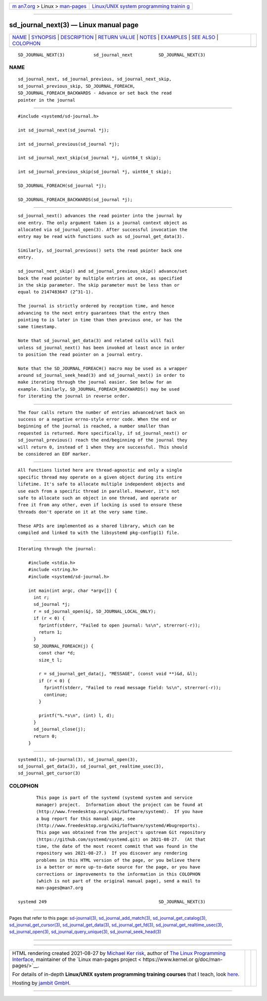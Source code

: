 .. container:: page-top

.. container:: nav-bar

   +----------------------------------+----------------------------------+
   | `m                               | `Linux/UNIX system programming   |
   | an7.org <../../../index.html>`__ | trainin                          |
   | > Linux >                        | g <http://man7.org/training/>`__ |
   | `man-pages <../index.html>`__    |                                  |
   +----------------------------------+----------------------------------+

--------------

sd_journal_next(3) — Linux manual page
======================================

+-----------------------------------+-----------------------------------+
| `NAME <#NAME>`__ \|               |                                   |
| `SYNOPSIS <#SYNOPSIS>`__ \|       |                                   |
| `DESCRIPTION <#DESCRIPTION>`__ \| |                                   |
| `RETURN VALUE <#RETURN_VALUE>`__  |                                   |
| \| `NOTES <#NOTES>`__ \|          |                                   |
| `EXAMPLES <#EXAMPLES>`__ \|       |                                   |
| `SEE ALSO <#SEE_ALSO>`__ \|       |                                   |
| `COLOPHON <#COLOPHON>`__          |                                   |
+-----------------------------------+-----------------------------------+
| .. container:: man-search-box     |                                   |
+-----------------------------------+-----------------------------------+

::

   SD_JOURNAL_NEXT(3)           sd_journal_next          SD_JOURNAL_NEXT(3)

NAME
-------------------------------------------------

::

          sd_journal_next, sd_journal_previous, sd_journal_next_skip,
          sd_journal_previous_skip, SD_JOURNAL_FOREACH,
          SD_JOURNAL_FOREACH_BACKWARDS - Advance or set back the read
          pointer in the journal


---------------------------------------------------------

::

          #include <systemd/sd-journal.h>

          int sd_journal_next(sd_journal *j);

          int sd_journal_previous(sd_journal *j);

          int sd_journal_next_skip(sd_journal *j, uint64_t skip);

          int sd_journal_previous_skip(sd_journal *j, uint64_t skip);

          SD_JOURNAL_FOREACH(sd_journal *j);

          SD_JOURNAL_FOREACH_BACKWARDS(sd_journal *j);


---------------------------------------------------------------

::

          sd_journal_next() advances the read pointer into the journal by
          one entry. The only argument taken is a journal context object as
          allocated via sd_journal_open(3). After successful invocation the
          entry may be read with functions such as sd_journal_get_data(3).

          Similarly, sd_journal_previous() sets the read pointer back one
          entry.

          sd_journal_next_skip() and sd_journal_previous_skip() advance/set
          back the read pointer by multiple entries at once, as specified
          in the skip parameter. The skip parameter must be less than or
          equal to 2147483647 (2^31-1).

          The journal is strictly ordered by reception time, and hence
          advancing to the next entry guarantees that the entry then
          pointing to is later in time than then previous one, or has the
          same timestamp.

          Note that sd_journal_get_data(3) and related calls will fail
          unless sd_journal_next() has been invoked at least once in order
          to position the read pointer on a journal entry.

          Note that the SD_JOURNAL_FOREACH() macro may be used as a wrapper
          around sd_journal_seek_head(3) and sd_journal_next() in order to
          make iterating through the journal easier. See below for an
          example. Similarly, SD_JOURNAL_FOREACH_BACKWARDS() may be used
          for iterating the journal in reverse order.


-----------------------------------------------------------------

::

          The four calls return the number of entries advanced/set back on
          success or a negative errno-style error code. When the end or
          beginning of the journal is reached, a number smaller than
          requested is returned. More specifically, if sd_journal_next() or
          sd_journal_previous() reach the end/beginning of the journal they
          will return 0, instead of 1 when they are successful. This should
          be considered an EOF marker.


---------------------------------------------------

::

          All functions listed here are thread-agnostic and only a single
          specific thread may operate on a given object during its entire
          lifetime. It's safe to allocate multiple independent objects and
          use each from a specific thread in parallel. However, it's not
          safe to allocate such an object in one thread, and operate or
          free it from any other, even if locking is used to ensure these
          threads don't operate on it at the very same time.

          These APIs are implemented as a shared library, which can be
          compiled and linked to with the libsystemd pkg-config(1) file.


---------------------------------------------------------

::

          Iterating through the journal:

              #include <stdio.h>
              #include <string.h>
              #include <systemd/sd-journal.h>

              int main(int argc, char *argv[]) {
                int r;
                sd_journal *j;
                r = sd_journal_open(&j, SD_JOURNAL_LOCAL_ONLY);
                if (r < 0) {
                  fprintf(stderr, "Failed to open journal: %s\n", strerror(-r));
                  return 1;
                }
                SD_JOURNAL_FOREACH(j) {
                  const char *d;
                  size_t l;

                  r = sd_journal_get_data(j, "MESSAGE", (const void **)&d, &l);
                  if (r < 0) {
                    fprintf(stderr, "Failed to read message field: %s\n", strerror(-r));
                    continue;
                  }

                  printf("%.*s\n", (int) l, d);
                }
                sd_journal_close(j);
                return 0;
              }


---------------------------------------------------------

::

          systemd(1), sd-journal(3), sd_journal_open(3),
          sd_journal_get_data(3), sd_journal_get_realtime_usec(3),
          sd_journal_get_cursor(3)

COLOPHON
---------------------------------------------------------

::

          This page is part of the systemd (systemd system and service
          manager) project.  Information about the project can be found at
          ⟨http://www.freedesktop.org/wiki/Software/systemd⟩.  If you have
          a bug report for this manual page, see
          ⟨http://www.freedesktop.org/wiki/Software/systemd/#bugreports⟩.
          This page was obtained from the project's upstream Git repository
          ⟨https://github.com/systemd/systemd.git⟩ on 2021-08-27.  (At that
          time, the date of the most recent commit that was found in the
          repository was 2021-08-27.)  If you discover any rendering
          problems in this HTML version of the page, or you believe there
          is a better or more up-to-date source for the page, or you have
          corrections or improvements to the information in this COLOPHON
          (which is not part of the original manual page), send a mail to
          man-pages@man7.org

   systemd 249                                           SD_JOURNAL_NEXT(3)

--------------

Pages that refer to this page:
`sd-journal(3) <../man3/sd-journal.3.html>`__, 
`sd_journal_add_match(3) <../man3/sd_journal_add_match.3.html>`__, 
`sd_journal_get_catalog(3) <../man3/sd_journal_get_catalog.3.html>`__, 
`sd_journal_get_cursor(3) <../man3/sd_journal_get_cursor.3.html>`__, 
`sd_journal_get_data(3) <../man3/sd_journal_get_data.3.html>`__, 
`sd_journal_get_fd(3) <../man3/sd_journal_get_fd.3.html>`__, 
`sd_journal_get_realtime_usec(3) <../man3/sd_journal_get_realtime_usec.3.html>`__, 
`sd_journal_open(3) <../man3/sd_journal_open.3.html>`__, 
`sd_journal_query_unique(3) <../man3/sd_journal_query_unique.3.html>`__, 
`sd_journal_seek_head(3) <../man3/sd_journal_seek_head.3.html>`__

--------------

--------------

.. container:: footer

   +-----------------------+-----------------------+-----------------------+
   | HTML rendering        |                       | |Cover of TLPI|       |
   | created 2021-08-27 by |                       |                       |
   | `Michael              |                       |                       |
   | Ker                   |                       |                       |
   | risk <https://man7.or |                       |                       |
   | g/mtk/index.html>`__, |                       |                       |
   | author of `The Linux  |                       |                       |
   | Programming           |                       |                       |
   | Interface <https:     |                       |                       |
   | //man7.org/tlpi/>`__, |                       |                       |
   | maintainer of the     |                       |                       |
   | `Linux man-pages      |                       |                       |
   | project <             |                       |                       |
   | https://www.kernel.or |                       |                       |
   | g/doc/man-pages/>`__. |                       |                       |
   |                       |                       |                       |
   | For details of        |                       |                       |
   | in-depth **Linux/UNIX |                       |                       |
   | system programming    |                       |                       |
   | training courses**    |                       |                       |
   | that I teach, look    |                       |                       |
   | `here <https://ma     |                       |                       |
   | n7.org/training/>`__. |                       |                       |
   |                       |                       |                       |
   | Hosting by `jambit    |                       |                       |
   | GmbH                  |                       |                       |
   | <https://www.jambit.c |                       |                       |
   | om/index_en.html>`__. |                       |                       |
   +-----------------------+-----------------------+-----------------------+

--------------

.. container:: statcounter

   |Web Analytics Made Easy - StatCounter|

.. |Cover of TLPI| image:: https://man7.org/tlpi/cover/TLPI-front-cover-vsmall.png
   :target: https://man7.org/tlpi/
.. |Web Analytics Made Easy - StatCounter| image:: https://c.statcounter.com/7422636/0/9b6714ff/1/
   :class: statcounter
   :target: https://statcounter.com/

